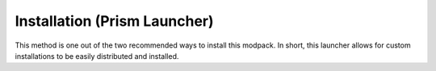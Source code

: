 =============================
Installation (Prism Launcher)
=============================

This method is one out of the two recommended ways to install this modpack. In short,
this launcher allows for custom installations to be easily distributed and installed.